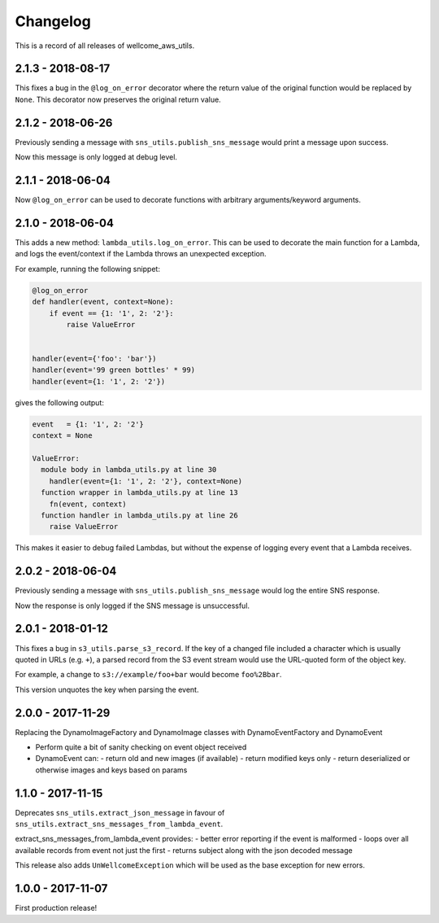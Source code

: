 =========
Changelog
=========

This is a record of all releases of wellcome_aws_utils.

------------------
2.1.3 - 2018-08-17
------------------

This fixes a bug in the ``@log_on_error`` decorator where the return value
of the original function would be replaced by ``None``.  This decorator now
preserves the original return value.

------------------
2.1.2 - 2018-06-26
------------------

Previously sending a message with ``sns_utils.publish_sns_message`` would
print a message upon success.

Now this message is only logged at debug level.

------------------
2.1.1 - 2018-06-04
------------------

Now ``@log_on_error`` can be used to decorate functions with arbitrary arguments/keyword arguments.

------------------
2.1.0 - 2018-06-04
------------------

This adds a new method: ``lambda_utils.log_on_error``.  This can be used to
decorate the main function for a Lambda, and logs the event/context if the
Lambda throws an unexpected exception.

For example, running the following snippet:

.. code-block:: python

   @log_on_error
   def handler(event, context=None):
       if event == {1: '1', 2: '2'}:
           raise ValueError


   handler(event={'foo': 'bar'})
   handler(event='99 green bottles' * 99)
   handler(event={1: '1', 2: '2'})

gives the following output:

.. code-block::

   event   = {1: '1', 2: '2'}
   context = None

   ValueError:
     module body in lambda_utils.py at line 30
       handler(event={1: '1', 2: '2'}, context=None)
     function wrapper in lambda_utils.py at line 13
       fn(event, context)
     function handler in lambda_utils.py at line 26
       raise ValueError

This makes it easier to debug failed Lambdas, but without the expense of
logging every event that a Lambda receives.

------------------
2.0.2 - 2018-06-04
------------------

Previously sending a message with ``sns_utils.publish_sns_message`` would
log the entire SNS response.

Now the response is only logged if the SNS message is unsuccessful.

------------------
2.0.1 - 2018-01-12
------------------

This fixes a bug in ``s3_utils.parse_s3_record``.  If the key of a changed
file included a character which is usually quoted in URLs (e.g. ``+``),
a parsed record from the S3 event stream would use the URL-quoted form
of the object key.

For example, a change to ``s3://example/foo+bar`` would become ``foo%2Bbar``.

This version unquotes the key when parsing the event.

------------------
2.0.0 - 2017-11-29
------------------

Replacing the DynamoImageFactory and DynamoImage classes with DynamoEventFactory and DynamoEvent

- Perform quite a bit of sanity checking on event object received
- DynamoEvent can:
  - return old and new images (if available)
  - return modified keys only
  - return deserialized or otherwise images and keys based on params

------------------
1.1.0 - 2017-11-15
------------------

Deprecates ``sns_utils.extract_json_message`` in favour of ``sns_utils.extract_sns_messages_from_lambda_event``.

extract_sns_messages_from_lambda_event provides:
- better error reporting if the event is malformed
- loops over all available records from event not just the first
- returns subject along with the json decoded message

This release also adds ``UnWellcomeException`` which will be used as the base exception for new errors.

------------------
1.0.0 - 2017-11-07
------------------

First production release!
